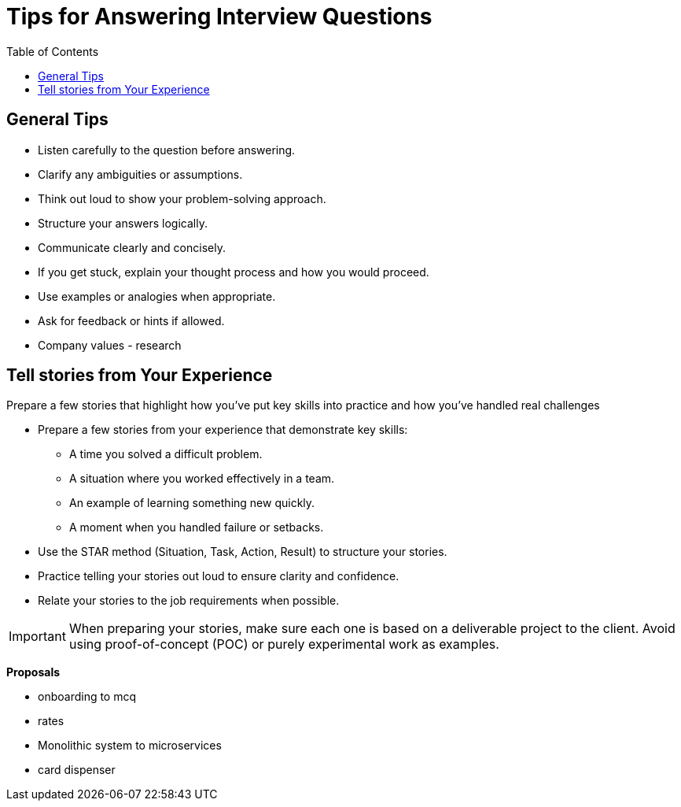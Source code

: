 = Tips for Answering Interview Questions
:doctype: article
:toc:
:toclevels: 2

== General Tips

* Listen carefully to the question before answering.
* Clarify any ambiguities or assumptions.
* Think out loud to show your problem-solving approach.
* Structure your answers logically.
* Communicate clearly and concisely.
* If you get stuck, explain your thought process and how you would proceed.
* Use examples or analogies when appropriate.
* Ask for feedback or hints if allowed.

* Company values - research

== Tell stories from Your Experience

Prepare a few stories that highlight how you've put key skills into practice and how you've handled real challenges

* Prepare a few stories from your experience that demonstrate key skills:
** A time you solved a difficult problem.
** A situation where you worked effectively in a team.
** An example of learning something new quickly.
** A moment when you handled failure or setbacks.
* Use the STAR method (Situation, Task, Action, Result) to structure your stories.
* Practice telling your stories out loud to ensure clarity and confidence.
* Relate your stories to the job requirements when possible.

[IMPORTANT]
====
When preparing your stories, make sure each one is based on a deliverable project to the client. Avoid using proof-of-concept (POC) or purely experimental work as examples.
==== 

*Proposals*

- onboarding to mcq
- rates
- Monolithic system to microservices
- card dispenser